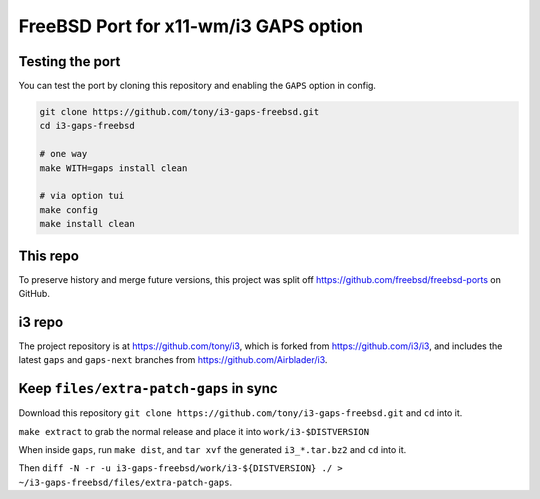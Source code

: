 FreeBSD Port for x11-wm/i3 GAPS option
======================================

Testing the port
----------------

You can test the port by cloning this repository and enabling the ``GAPS``
option in config.

.. code-block:: sh

    git clone https://github.com/tony/i3-gaps-freebsd.git
    cd i3-gaps-freebsd

    # one way
    make WITH=gaps install clean

    # via option tui
    make config
    make install clean

This repo
---------

To preserve history and merge future versions, this project was split off 
https://github.com/freebsd/freebsd-ports on GitHub.

.. code-block:: sh
    git clone https://github.com/freebsd/freebsd-ports
    cd freebsd-ports
    git remote add i3-gaps-freebsd https://github.com/tony/i3-gaps-freebsd.git
    git subtree split -P x11-wm/i3 -b i3-gaps-freebsd
    git push i3-gaps-freebsd master:i3-gaps-freebsd

i3 repo
-------

The project repository is at https://github.com/tony/i3, which is forked from 
https://github.com/i3/i3, and includes the latest ``gaps`` and ``gaps-next`` 
branches from https://github.com/Airblader/i3.

Keep ``files/extra-patch-gaps`` in sync
----------------------------------------

Download this repository 
``git clone https://github.com/tony/i3-gaps-freebsd.git`` and ``cd`` into it.

``make extract`` to grab the normal release and place it into ``work/i3-$DISTVERSION``

When inside ``gaps``, run ``make dist``, and ``tar xvf`` the generated 
``i3_*.tar.bz2`` and ``cd`` into it.

Then ``diff -N -r -u i3-gaps-freebsd/work/i3-${DISTVERSION} ./ > ~/i3-gaps-freebsd/files/extra-patch-gaps``.
